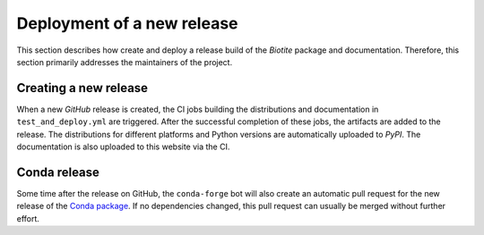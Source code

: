 Deployment of a new release
===========================
This section describes how create and deploy a release build of the *Biotite*
package and documentation.
Therefore, this section primarily addresses the maintainers of the project.

Creating a new release
----------------------
When a new *GitHub* release is created, the CI jobs building the distributions
and documentation in ``test_and_deploy.yml`` are triggered.
After the successful completion of these jobs, the artifacts are added to the
release.
The distributions for different platforms and Python versions are automatically
uploaded to *PyPI*.
The documentation is also uploaded to this website via the CI.

Conda release
-------------
Some time after the release on GitHub, the ``conda-forge`` bot will also create
an automatic pull request for the new release of the
`Conda package <https://github.com/conda-forge/biotite-feedstock>`_.
If no dependencies changed, this pull request can usually be merged without
further effort.
